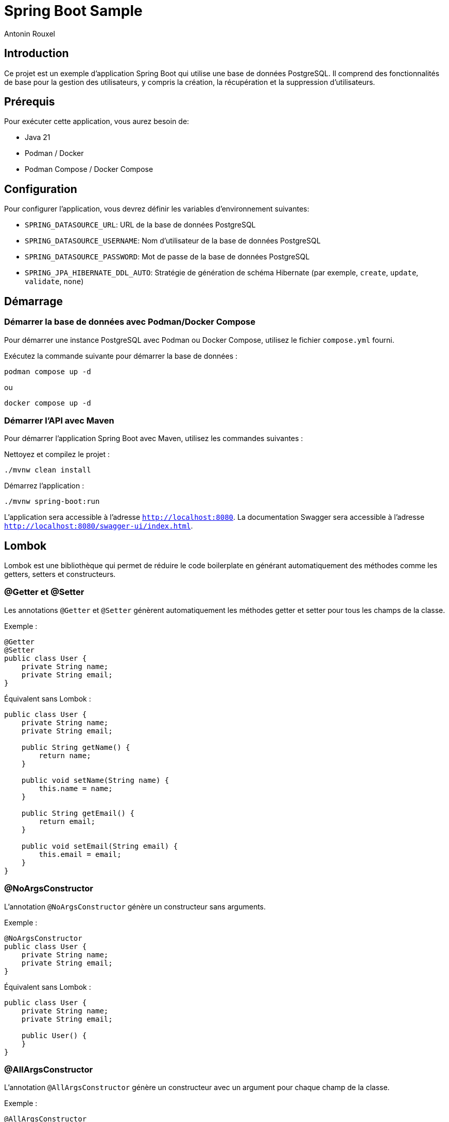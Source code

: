 = Spring Boot Sample
Antonin Rouxel

:idprefix:
:idseparator: -
:source-language: java
ifndef::env-github[:icons: font]
ifdef::env-github[]
:status:
:caution-caption: :fire:
:important-caption: :exclamation:
:note-caption: :paperclip:
:tip-caption: :bulb:
:warning-caption: :warning:
endif::[]

== Introduction

Ce projet est un exemple d'application Spring Boot qui utilise une base de données PostgreSQL. Il comprend des fonctionnalités de base pour la gestion des utilisateurs, y compris la création, la récupération et la suppression d'utilisateurs.

== Prérequis

Pour exécuter cette application, vous aurez besoin de:

- Java 21
- Podman / Docker
- Podman Compose / Docker Compose

== Configuration

Pour configurer l'application, vous devrez définir les variables d'environnement suivantes:

- `SPRING_DATASOURCE_URL`: URL de la base de données PostgreSQL
- `SPRING_DATASOURCE_USERNAME`: Nom d'utilisateur de la base de données PostgreSQL
- `SPRING_DATASOURCE_PASSWORD`: Mot de passe de la base de données PostgreSQL
- `SPRING_JPA_HIBERNATE_DDL_AUTO`: Stratégie de génération de schéma Hibernate (par exemple, `create`, `update`, `validate`, `none`)

== Démarrage

=== Démarrer la base de données avec Podman/Docker Compose

Pour démarrer une instance PostgreSQL avec Podman ou Docker Compose, utilisez le fichier `compose.yml` fourni.

Exécutez la commande suivante pour démarrer la base de données :

[sources,shell]
----
podman compose up -d
----

ou

[sources,shell]
----
docker compose up -d
----

=== Démarrer l'API avec Maven

Pour démarrer l'application Spring Boot avec Maven, utilisez les commandes suivantes :

Nettoyez et compilez le projet :

[sources,shell]
----
./mvnw clean install
----

Démarrez l'application :

[sources,shell]
----
./mvnw spring-boot:run
----

L'application sera accessible à l'adresse `http://localhost:8080`.
La documentation Swagger sera accessible à l'adresse `http://localhost:8080/swagger-ui/index.html`.

== Lombok

Lombok est une bibliothèque qui permet de réduire le code boilerplate en générant automatiquement des méthodes comme les getters, setters et constructeurs.

=== @Getter et @Setter

Les annotations `@Getter` et `@Setter` génèrent automatiquement les méthodes getter et setter pour tous les champs de la classe.

Exemple :

----
@Getter
@Setter
public class User {
    private String name;
    private String email;
}
----

Équivalent sans Lombok :

----
public class User {
    private String name;
    private String email;

    public String getName() {
        return name;
    }

    public void setName(String name) {
        this.name = name;
    }

    public String getEmail() {
        return email;
    }

    public void setEmail(String email) {
        this.email = email;
    }
}
----

=== @NoArgsConstructor

L'annotation `@NoArgsConstructor` génère un constructeur sans arguments.

Exemple :

----
@NoArgsConstructor
public class User {
    private String name;
    private String email;
}
----

Équivalent sans Lombok :

----
public class User {
    private String name;
    private String email;

    public User() {
    }
}
----

=== @AllArgsConstructor

L'annotation `@AllArgsConstructor` génère un constructeur avec un argument pour chaque champ de la classe.

Exemple :

----
@AllArgsConstructor
public class User {
    private String name;
    private String email;
}
----

Équivalent sans Lombok :

----
public class User {
    private String name;
    private String email;

    public User(String name, String email) {
        this.name = name;
        this.email = email;
    }
}
----

=== Bonnes pratiques
- Utiliser Lombok pour réduire le code boilerplate et améliorer la lisibilité.
- Toujours vérifier que les annotations Lombok sont compatibles avec les versions de votre projet.
- Utiliser `@Data` pour générer automatiquement les méthodes `toString`, `equals`, `hashCode`, `getter` et `setter`.

== MapStruct

Les mappers convertissent entre les entités et les DTO. MapStruct est utilisé pour générer automatiquement les implémentations.

----
@Mapper(componentModel = "spring")
public interface UserMapper {
    @Mapping(target = "id", ignore = true)
    UserEntity createUserDTOToUser(CreateUserDTO createUserDTO);

    UserDTO userToUserDTO(UserEntity user);
}
----

L'annotation `@Mapping` est utilisée pour spécifier comment les champs doivent être mappés entre les objets source et cible. Dans cet exemple, le champ `id` est ignoré lors du mappage de `CreateUserDTO` vers `UserEntity`.

Équivalent sans MapStruct :

----
public class UserMapperImpl implements UserMapper {
    @Override
    public UserEntity createUserDTOToUser(CreateUserDTO createUserDTO) {
        if (createUserDTO == null) {
            return null;
        }

        UserEntity userEntity = new UserEntity();
        userEntity.setName(createUserDTO.getName());
        userEntity.setEmail(createUserDTO.getEmail());
        userEntity.setPassword(createUserDTO.getPassword());
        // id is ignored

        return userEntity;
    }

    @Override
    public UserDTO userToUserDTO(UserEntity user) {
        if (user == null) {
            return null;
        }

        UserDTO userDTO = new UserDTO();
        userDTO.setId(user.getId());
        userDTO.setName(user.getName());
        userDTO.setEmail(user.getEmail());

        return userDTO;
    }
}
----

=== Bonnes pratiques
- Utiliser MapStruct pour réduire le code de mappage manuel et améliorer la maintenabilité.
- Toujours spécifier explicitement les mappings pour éviter les erreurs de mappage implicites.
- Utiliser des tests unitaires pour vérifier les mappings générés.

== Structure du projet

Le projet est structuré comme suit:

* `src/main/java/eu/anrouxel/springbootsample`: Contient les classes Java de l'application
** `controller`: Contient les classes de contrôleur Spring MVC qui gèrent les requêtes HTTP.
** `dto`: Contient les classes Data Transfer Object utilisées pour transférer des données entre les couches de l'application.
** `mapper`: Contient les classes de mappage pour convertir entre les entités et les DTO.
** `service`: Contient les classes de service qui implémentent la logique métier de l'application.
** `entity`: Contient les classes d'entité JPA qui représentent les tables de la base de données.
** `repository`: Contient les interfaces de repository Spring Data JPA pour accéder aux données.
* `src/main/resources`: Contient les ressources de l'application, y compris les fichiers de configuration.
* `src/test/java/eu/anrouxel/springbootsample`: Contient les tests unitaires de l'application.

== Explication des éléments

=== Controller

Les contrôleurs gèrent les requêtes HTTP et retournent les réponses appropriées.

==== Création du contrôleur

Le contrôleur est annoté avec `@RestController` pour indiquer qu'il s'agit d'un contrôleur Spring MVC. La dépendance `UserService` est injectée via le constructeur grâce à Lombok, qui crée automatiquement le constructeur.

----
@RestController
@RequestMapping("/users")
@AllArgsConstructor
public class UserController {
    private final UserService userService;
}
----

==== Ajout d'un utilisateur

Cette méthode permet d'ajouter un nouvel utilisateur à la base de données.

`@PostMapping` : Indique que cette méthode répond aux requêtes HTTP POST.

`@RequestBody` : Indique que le corps de la requête doit être transformé en un objet Java.

`@Valid` : Valide les champs de l'objet reçu selon les annotations de validation.

----
@PostMapping
public ResponseEntity<UserDTO> createUser(
        @RequestBody @Valid CreateUserDTO createUserDTO
) {
    return ResponseEntity.ok(userService.createUser(createUserDTO));
}
----

==== Récupération d'un utilisateur par ID

Cette méthode permet de récupérer un utilisateur à partir de son identifiant unique.

`@GetMapping("{id}")` : Indique que cette méthode répond aux requêtes HTTP GET contenant un identifiant dans l'URL.

`@PathVariable("id")` : Extrait l'identifiant depuis l'URL et le transmet à la méthode.

----
@GetMapping("{id}")
public ResponseEntity<UserDTO> getUserById(
        @PathVariable("id") UUID id
) {
    return ResponseEntity.ok(userService.getUserById(id).orElse(null));
}
----

==== Suppression d'un utilisateur

Cette méthode supprime un utilisateur en fonction de son identifiant.

`@DeleteMapping("{id}")` : Indique que cette méthode répond aux requêtes HTTP DELETE contenant un identifiant dans l'URL.

`@PathVariable("id")` : Récupère l'identifiant de l'utilisateur à supprimer.

----
@DeleteMapping("{id}")
public ResponseEntity<Void> deleteUser(
        @PathVariable("id") UUID id
) {
    userService.deleteUser(id);
    return ResponseEntity.noContent().build();
}
----

=== Bonnes pratiques
- Utiliser des annotations de validation pour garantir l'intégrité des données reçues.
- Gérer les exceptions de manière centralisée pour améliorer la lisibilité et la maintenabilité du code.
- Documenter les endpoints avec Swagger pour faciliter l'intégration et les tests.

=== DTO (Data Transfer Object)
Les DTO sont utilisés pour transférer des données entre les couches de l'application, en particulier entre le contrôleur et le service. Ils permettent de s'assurer que seules les données nécessaires sont exposées et transférées. Le contrôleur expose les DTO comme modèle pour les réponses HTTP et les utilise pour recevoir les données des requêtes.

==== DTO pour l'utilisateur

Le `UserDTO` est utilisé pour transférer les informations de l'utilisateur.

----
@Setter
@Getter
@NoArgsConstructor
@AllArgsConstructor
public class UserDTO {
    private UUID id;
    private String name;
    private String email;
}
----

==== DTO pour la création d'utilisateur

Le `CreateUserDTO` est utilisé pour transférer les informations nécessaires à la création d'un nouvel utilisateur. Il inclut des validations pour s'assurer que les données sont correctes.

----
@Setter
@Getter
@NoArgsConstructor
@AllArgsConstructor
public class CreateUserDTO {
    @NotBlank(message = "Name is mandatory")
    @Size(min = 2, max = 50, message = "Name must be between 2 and 50 characters")
    private String name;

    @Email(message = "Email should be valid")
    @NotBlank(message = "Email is mandatory")
    private String email;

    @NotBlank(message = "Password is mandatory")
    @Size(min = 8, message = "Password must be at least 8 characters long")
    private String password;
}
----

==== Validation des DTO

La validation des DTO est essentielle pour garantir que les données reçues par l'application sont correctes et complètes. Spring Boot utilise les annotations de validation de Bean Validation (JSR 380) pour valider les champs des DTO. Voici quelques annotations couramment utilisées :

- `@NotBlank` : Vérifie que le champ n'est pas null et que la chaîne n'est pas vide.
- `@Size` : Vérifie que la taille de la chaîne est dans les limites spécifiées.
- `@Email` : Vérifie que la chaîne est une adresse email valide.
- `@NotNull` : Vérifie que le champ n'est pas null.

=== Bonnes pratiques
- Utiliser des DTO pour séparer les couches de l'application et améliorer la sécurité.
- Valider les DTO pour garantir que les données reçues sont correctes et complètes.
- Utiliser des DTO spécifiques pour chaque opération (création, mise à jour, etc.) pour éviter les erreurs.

=== Service

Les services contiennent la logique métier de l'application.

==== Création du service

Le service est annoté avec `@Service` pour indiquer qu'il s'agit d'un composant Spring. La dépendance `UserMapper` et `UserRepository` est injectée via le constructeur grâce à Lombok, qui crée automatiquement le constructeur.

----
@Service
@AllArgsConstructor
public class UserService {
    private final UserMapper userMapper;
    private final UserRepository userRepository;
}
----

==== Création d'un utilisateur

Cette méthode permet de créer un nouvel utilisateur dans la base de données.

----
public UserDTO createUser(CreateUserDTO createUserDTO) {
    UserEntity user = userMapper.createUserDTOToUser(createUserDTO);
    userRepository.save(user);
    return userMapper.userToUserDTO(user);
}
----

==== Récupération d'un utilisateur par ID

Cette méthode permet de récupérer un utilisateur à partir de son identifiant unique.

----
public Optional<UserDTO> getUserById(UUID id) {
    return userRepository.findById(id).map(userMapper::userToUserDTO);
}
----

==== Suppression d'un utilisateur

Cette méthode supprime un utilisateur en fonction de son identifiant.

----
public void deleteUser(UUID id) {
    userRepository.deleteById(id);
}
----

=== Bonnes pratiques
- Utiliser des services pour encapsuler la logique métier et améliorer la maintenabilité.

=== Mapper (MapStruct)
Les mappers convertissent entre les entités et les DTO. MapStruct est utilisé pour générer automatiquement les implémentations.

----
@Mapper(componentModel = "spring")
public interface UserMapper {
    @Mapping(target = "id", ignore = true)
    UserEntity createUserDTOToUser(CreateUserDTO createUserDTO);

    UserDTO userToUserDTO(UserEntity user);
}
----

L'annotation `@Mapping` est utilisée pour spécifier comment les champs doivent être mappés entre les objets source et cible. Dans cet exemple, le champ `id` est ignoré lors du mappage de `CreateUserDTO` vers `UserEntity`.

Équivalent sans MapStruct :

----
public class UserMapperImpl implements UserMapper {
    @Override
    public UserEntity createUserDTOToUser(CreateUserDTO createUserDTO) {
        if (createUserDTO == null) {
            return null;
        }

        UserEntity userEntity = new UserEntity();
        userEntity.setName(createUserDTO.getName());
        userEntity.setEmail(createUserDTO.getEmail());
        userEntity.setPassword(createUserDTO.getPassword());
        // id is ignored

        return userEntity;
    }

    @Override
    public UserDTO userToUserDTO(UserEntity user) {
        if (user == null) {
            return null;
        }

        UserDTO userDTO = new UserDTO();
        userDTO.setId(user.getId());
        userDTO.setName(user.getName());
        userDTO.setEmail(user.getEmail());

        return userDTO;
    }
}
----

=== Bonnes pratiques
- Utiliser MapStruct pour réduire le code de mappage manuel et améliorer la maintenabilité.

=== Entity
Les entités représentent les tables de la base de données. Elles sont annotées avec `@Entity` pour indiquer qu'il s'agit d'une entité JPA. Les champs de l'entité sont mappés aux colonnes de la table de la base de données.

==== Annotations couramment utilisées
- `@Id` : Indique le champ identifiant de l'entité.
- `@GeneratedValue` : Spécifie la stratégie de génération de la valeur de l'identifiant.
- `@Column` : Utilisé pour spécifier les détails de la colonne de la base de données.
- `@Table` : Spécifie le nom de la table dans la base de données.

==== Exemple d'entité utilisateur
----
@Setter
@Getter
@NoArgsConstructor
@AllArgsConstructor
@Entity
@Table(name = "users")
public class UserEntity {
    @Id
    @GeneratedValue(strategy = GenerationType.UUID)
    private UUID id;

    @Column(name = "name", nullable = false, length = 50)
    private String name;

    @Column(name = "email", nullable = false, unique = true)
    private String email;

    @Column(name = "password", nullable = false)
    private String password;
}
----

==== Explications des annotations
- `@Table(name = "users")` : Spécifie le nom de la table dans la base de données.
- `@Column` : Définit les propriétés des colonnes, telles que `nullable`, `unique`, et `length`.

==== Bonnes pratiques
- Utiliser des noms de colonnes explicites avec `@Column`.
- Définir des contraintes de base de données telles que `nullable` et `unique` pour assurer l'intégrité des données.
- Utiliser des types de données appropriés pour les champs de l'entité.

Note : Si `@Table` ou `@Column` ne sont pas définis, JPA utilisera par défaut le nom de la classe pour la table et le nom des attributs pour les colonnes.

=== Repository
Les repositories accèdent aux données en utilisant Spring Data JPA. Ils permettent également de définir des méthodes de recherche personnalisées en suivant les conventions de nommage de Spring Data JPA.

----
public interface UserRepository extends JpaRepository<UserEntity, UUID> {
    Optional<UserEntity> findByEmail(String email);
    List<UserEntity> findByNameContaining(String name);
}
----

==== Conventions de nommage de Spring Data JPA

Spring Data JPA génère automatiquement les implémentations des méthodes de recherche en suivant des conventions de nommage spécifiques. Voici quelques exemples de conventions couramment utilisées :

- `findBy`: Préfixe utilisé pour indiquer une méthode de recherche.
- `And`, `Or`: Utilisés pour combiner plusieurs critères de recherche.
- `Containing`, `Between`, `LessThan`, `GreaterThan`, etc.: Utilisés pour créer des méthodes de recherche plus complexes.

Exemples :
- `findByEmail(String email)`: Recherche un utilisateur par son adresse email.
- `findByNameContaining(String name)`: Recherche les utilisateurs dont le nom contient la chaîne spécifiée.
- `findByNameAndEmail(String name, String email)`: Recherche un utilisateur par son nom et son adresse email.
- `findByNameOrEmail(String name, String email)`: Recherche un utilisateur par son nom ou son adresse email.

==== Bonnes pratiques
- Utiliser des méthodes de recherche personnalisées pour éviter d'écrire des requêtes SQL manuelles.
- Suivre les conventions de nommage de Spring Data JPA pour générer automatiquement les implémentations des méthodes de recherche.
- Utiliser des types de retour appropriés, comme `Optional` pour les résultats uniques et `List` pour les collections de résultats.
